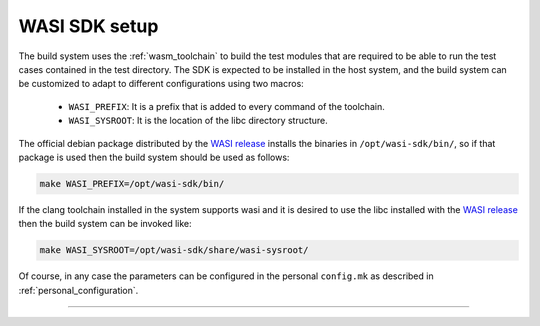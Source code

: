 .. SPDX-FileCopyrightText: 2023-2025 Sony Semiconductor Solutions Corporation
..
.. SPDX-License-Identifier: Apache-2.0

.. _wasi_setup:

WASI SDK setup
##############

The build system uses the :ref:`wasm_toolchain` to build the test modules
that are required to be able to
run the test cases contained in the test directory.
The SDK is expected to be installed in the host system,
and the build system can be customized to adapt to different configurations
using two macros:

	* ``WASI_PREFIX``: It is a prefix that
	  is added to every command of the toolchain.
	* ``WASI_SYSROOT``: It is the location of the libc directory structure.

The official debian package distributed by the `WASI release`_
installs the binaries in ``/opt/wasi-sdk/bin/``,
so if that package is used then
the build system should be used as follows:

.. code:: shell

	make WASI_PREFIX=/opt/wasi-sdk/bin/

If the clang toolchain installed in the system supports wasi
and it is desired to use the libc installed with the `WASI release`_
then the build system can be invoked like:

.. code:: shell

	make WASI_SYSROOT=/opt/wasi-sdk/share/wasi-sysroot/

Of course,
in any case the parameters can be configured
in the personal ``config.mk``
as described in :ref:`personal_configuration`.

--------------

.. _WASI release: https://github.com/WebAssembly/wasi-sdk/releases

